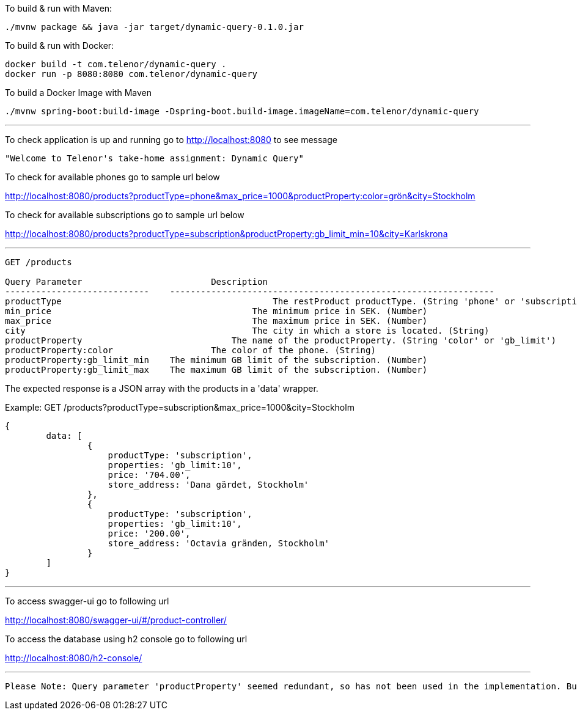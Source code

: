 To build &amp; run with Maven:

----
./mvnw package && java -jar target/dynamic-query-0.1.0.jar
----

To build &amp; run with Docker:

----
docker build -t com.telenor/dynamic-query .
docker run -p 8080:8080 com.telenor/dynamic-query
----

To build a Docker Image with Maven

----
./mvnw spring-boot:build-image -Dspring-boot.build-image.imageName=com.telenor/dynamic-query
----

'''

To check application is up and running go to http://localhost:8080 to see message

----
"Welcome to Telenor's take-home assignment: Dynamic Query"
----

To check for available phones go to sample url below

http://localhost:8080/products?productType=phone&max_price=1000&productProperty:color=grön&city=Stockholm

To check for available subscriptions go to sample url below

http://localhost:8080/products?productType=subscription&productProperty:gb_limit_min=10&city=Karlskrona

'''

----
GET /products

Query Parameter			        Description
----------------------------    ---------------------------------------------------------------
productType					    The restProduct productType. (String 'phone' or 'subscription')
min_price				        The minimum price in SEK. (Number)
max_price				        The maximum price in SEK. (Number)
city					        The city in which a store is located. (String)
productProperty				    The name of the productProperty. (String 'color' or 'gb_limit')
productProperty:color			The color of the phone. (String)
productProperty:gb_limit_min 	The minimum GB limit of the subscription. (Number)
productProperty:gb_limit_max 	The maximum GB limit of the subscription. (Number)
----

The expected response is a JSON array with the products in a 'data' wrapper. 

Example: GET /products?productType=subscription&max_price=1000&city=Stockholm
----
{
	data: [
		{
		    productType: 'subscription',
		    properties: 'gb_limit:10',
		    price: '704.00',
		    store_address: 'Dana gärdet, Stockholm'
	  	},
	  	{
		    productType: 'subscription',
		    properties: 'gb_limit:10',
		    price: '200.00',
		    store_address: 'Octavia gränden, Stockholm'
	  	}
	]
}
----
'''
To access swagger-ui go to following url

http://localhost:8080/swagger-ui/#/product-controller/


To access the database using h2 console go to following url

http://localhost:8080/h2-console/

'''

----
Please Note: Query parameter 'productProperty' seemed redundant, so has not been used in the implementation. But has been included to comply with the contract.
----